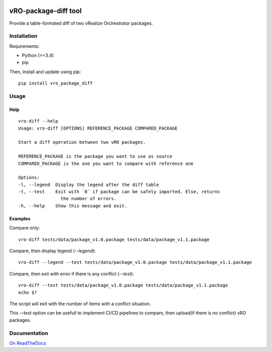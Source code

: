 
|Build Status| |Documentation Status| |GitHub|

.. |Build Status| image:: https://travis-ci.org/lrivallain/vro-package-diff.svg?branch=master
   :target: https://travis-ci.org/lrivallain/vro-package-diff
.. |Documentation Status| image:: https://readthedocs.org/projects/vro_package_diff/badge/?version=latest
   :target: https://vro_package_diff.readthedocs.io/en/latest/?badge=latest
.. |GitHub| image:: https://img.shields.io/github/license/lrivallain/vro-package-diff

vRO-package-diff tool
=====================

Provide a table-formated diff of two vRealize Orchestrator packages.

.. figure:: ./_static/vro-package-diff-sample.png
    :alt: Sample of output


Installation
------------

Requirements:

* Python (>=3.4)
* pip

Then, install and update using pip:

::

    pip install vro_package_diff


Usage
-----

Help
^^^^

::

    vro-diff --help
    Usage: vro-diff [OPTIONS] REFERENCE_PACKAGE COMPARED_PACKAGE

    Start a diff operation between two vRO packages.

    REFERENCE_PACKAGE is the package you want to use as source
    COMPARED_PACKAGE is the one you want to compare with reference one

    Options:
    -l, --legend  Display the legend after the diff table
    -t, --test    Exit with `0` if package can be safely imported. Else, returns
                    the number of errors.
    -h, --help    Show this message and exit.


Examples
^^^^^^^^


Compare only:

::

    vro-diff tests/data/package_v1.0.package tests/data/package_v1.1.package


Compare, then display legend (`--legend`):

::

    vro-diff --legend --test tests/data/package_v1.0.package tests/data/package_v1.1.package

Compare, then exit with error if there is any conflict (`-–test`):

::

    vro-diff --test tests/data/package_v1.0.package tests/data/package_v1.1.package
    echo $?

The script will exit with the number of items with a conflict situation.

This `-–test` option can be usefull to implement CI/CD pipelines to compare, then upload(if there is no conflict) vRO packages.


Documentation
-------------

`On ReadTheDocs`_

.. _On ReadTheDocs: https://vro_package_diff.readthedocs.io/
